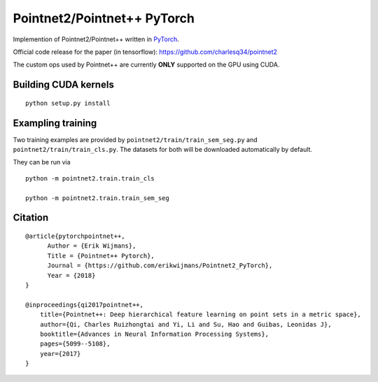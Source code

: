 Pointnet2/Pointnet++ PyTorch
============================

Implemention of Pointnet2/Pointnet++ written in `PyTorch <http://pytorch.org>`_.

Official code release for the paper (in tensorflow): https://github.com/charlesq34/pointnet2

The custom ops used by Pointnet++ are currently **ONLY** supported on the GPU using CUDA.

Building CUDA kernels
---------------------

::

  python setup.py install


Exampling training
------------------

Two training examples are provided by ``pointnet2/train/train_sem_seg.py`` and ``pointnet2/train/train_cls.py``.  The datasets for both will be downloaded automatically by default.


They can be run via

::

  python -m pointnet2.train.train_cls

  python -m pointnet2.train.train_sem_seg


Citation
--------

::

  @article{pytorchpointnet++,
        Author = {Erik Wijmans},
        Title = {Pointnet++ Pytorch},
        Journal = {https://github.com/erikwijmans/Pointnet2_PyTorch},
        Year = {2018}
  }

  @inproceedings{qi2017pointnet++,
      title={Pointnet++: Deep hierarchical feature learning on point sets in a metric space},
      author={Qi, Charles Ruizhongtai and Yi, Li and Su, Hao and Guibas, Leonidas J},
      booktitle={Advances in Neural Information Processing Systems},
      pages={5099--5108},
      year={2017}
  }
